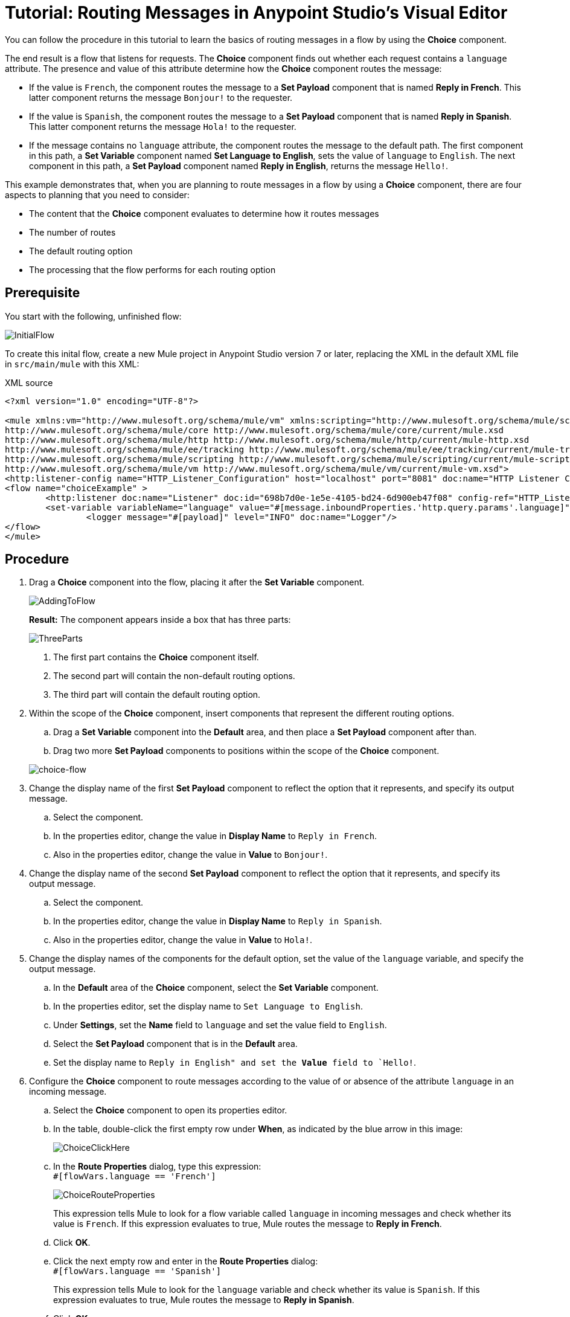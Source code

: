 # Tutorial: Routing Messages in Anypoint Studio's Visual Editor
:imagesdir: ./_images

You can follow the procedure in this tutorial to learn the basics of routing messages in a flow by using the *Choice* component.

The end result is a flow that listens for requests. The *Choice* component finds out whether each request contains a `language` attribute. The presence and value of this attribute determine how the *Choice* component routes the message:

- If the value is `French`, the component routes the message to a *Set Payload* component that is named *Reply in French*. This latter component returns the message `Bonjour!` to the requester.
- If the value is `Spanish`, the component routes the message to a *Set Payload* component that is named *Reply in Spanish*. This latter component returns the message `Hola!` to the requester.
- If the message contains no `language` attribute, the component routes the message to the default path. The first component in this path, a *Set Variable* component named *Set Language to English*, sets the value of `language` to `English`. The next component in this path, a *Set Payload* component named *Reply in English*, returns the message `Hello!`.

This example demonstrates that, when you are planning to route messages in a flow by using a *Choice* component, there are four aspects to planning that you need to consider:

* The content that the *Choice* component evaluates to determine how it routes messages
* The number of routes
* The default routing option
* The processing that the flow performs for each routing option

== Prerequisite

You start with the following, unfinished flow:

image:choice-router-initial-flow.png[InitialFlow]

To create this inital flow, create a new Mule project in Anypoint Studio version 7 or later, replacing the XML in the default XML file in `src/main/mule` with this XML:

.XML source
[source,xml]
----
<?xml version="1.0" encoding="UTF-8"?>

<mule xmlns:vm="http://www.mulesoft.org/schema/mule/vm" xmlns:scripting="http://www.mulesoft.org/schema/mule/scripting" xmlns:tracking="http://www.mulesoft.org/schema/mule/ee/tracking" xmlns:http="http://www.mulesoft.org/schema/mule/http" xmlns="http://www.mulesoft.org/schema/mule/core" xmlns:doc="http://www.mulesoft.org/schema/mule/documentation" xmlns:spring="http://www.springframework.org/schema/beans" xmlns:xsi="http://www.w3.org/2001/XMLSchema-instance" xsi:schemaLocation="http://www.springframework.org/schema/beans http://www.springframework.org/schema/beans/spring-beans-current.xsd
http://www.mulesoft.org/schema/mule/core http://www.mulesoft.org/schema/mule/core/current/mule.xsd
http://www.mulesoft.org/schema/mule/http http://www.mulesoft.org/schema/mule/http/current/mule-http.xsd
http://www.mulesoft.org/schema/mule/ee/tracking http://www.mulesoft.org/schema/mule/ee/tracking/current/mule-tracking-ee.xsd
http://www.mulesoft.org/schema/mule/scripting http://www.mulesoft.org/schema/mule/scripting/current/mule-scripting.xsd
http://www.mulesoft.org/schema/mule/vm http://www.mulesoft.org/schema/mule/vm/current/mule-vm.xsd">
<http:listener-config name="HTTP_Listener_Configuration" host="localhost" port="8081" doc:name="HTTP Listener Configuration"/>
<flow name="choiceExample" >
        <http:listener doc:name="Listener" doc:id="698b7d0e-1e5e-4105-bd24-6d900eb47f08" config-ref="HTTP_Listener_Configuration" path="/"/>
        <set-variable variableName="language" value="#[message.inboundProperties.'http.query.params'.language]" doc:name="Set Language Variable"/>
		<logger message="#[payload]" level="INFO" doc:name="Logger"/>
</flow>
</mule>
----

== Procedure

. Drag a *Choice* component into the flow, placing it after the *Set Variable* component.
+
image:choice-router-add-component.png[AddingToFlow]
+
*Result:* The component appears inside a box that has three parts:
+
image:choice-router-three-parts.png[ThreeParts]
+
1. The first part contains the *Choice* component itself.
2. The second part will contain the non-default routing options.
3. The third part will contain the default routing option.

+
. Within the scope of the *Choice* component, insert components that represent the different routing options.
.. Drag a *Set Variable* component into the *Default* area, and then place a *Set Payload* component after than.
.. Drag two more *Set Payload* components to positions within the scope of the *Choice* component.

+
image:choice-router-example-flow.png[choice-flow]

. Change the display name of the first *Set Payload* component to reflect the option that it represents, and specify its output message.
.. Select the component.
.. In the properties editor, change the value in *Display Name* to `Reply in French`.
.. Also in the properties editor, change the value in *Value* to `Bonjour!`.

. Change the display name of the second *Set Payload* component to reflect the option that it represents, and specify its output message.
.. Select the component.
.. In the properties editor, change the value in *Display Name* to `Reply in Spanish`.
.. Also in the properties editor, change the value in *Value* to `Hola!`.

. Change the display names of the components for the default option, set the value of the `language` variable, and specify the output message.
.. In the *Default* area of the *Choice* component, select the *Set Variable* component.
.. In the properties editor, set the display name to `Set Language to English`.
.. Under *Settings*, set the *Name* field to `language` and set the value field to `English`.
.. Select the *Set Payload* component that is in the *Default* area.
.. Set the display name to `Reply in English" and set the *Value* field to `Hello!`.

. Configure the *Choice* component to route messages according to the value of or absence of the attribute `language` in an incoming message.
.. Select the *Choice* component to open its properties editor.
.. In the table, double-click the first empty row under *When*, as indicated by the blue arrow in this image:
+
image:choice-router-reply-in-french-1.png[ChoiceClickHere]
+
.. In the *Route Properties* dialog, type this expression: +
`#[flowVars.language == 'French']`
+
image:choice-router-route-properties-french.png[ChoiceRouteProperties]
+
This expression tells Mule to look for a flow variable called `language` in incoming messages and check whether its value is `French`. If this expression evaluates to true, Mule routes the message to *Reply in French*.
+
.. Click *OK*.
.. Click the next empty row and enter in the *Route Properties* dialog: +
`#[flowVars.language == 'Spanish']`
+
This expression tells Mule to look for the `language` variable and check whether its value is `Spanish`. If this expression evaluates to true, Mule routes the message to *Reply in Spanish*.
+
.. Click *OK*.
.. Double-click the *Default* line item to open its *Route Properties* dialog.
+
Notice that:
+
- You cannot edit the *Expression* field
- The *Otherwise* box is checked
+
The *Otherwise* box identifies this route as the *Default*  for the choice flow control. If the flow control cannot route a message to either of the preceding routing options in its scope, it directs the message to the default route.

. Click the *Set Variable* component inside the *Default* box that is in the message flow to open the component's properties editor. Set *Name* to `language` and *Value* to `English`.
+
image:choice-router-set-default.png[Setting the default language to English]

